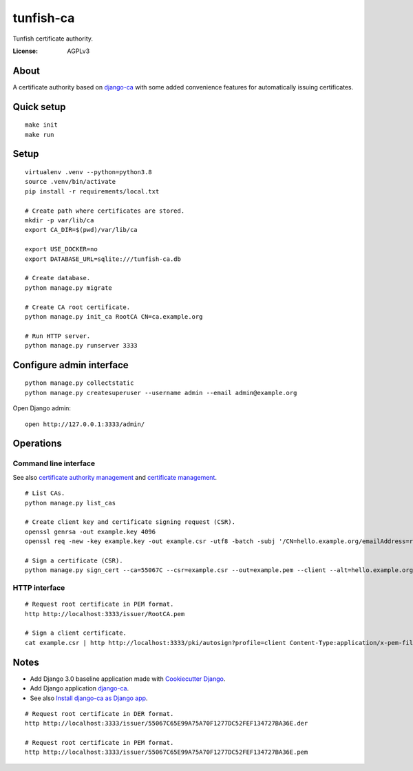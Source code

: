 ##########
tunfish-ca
##########

Tunfish certificate authority.

.. image:: https://img.shields.io/badge/built%20with-Cookiecutter%20Django-ff69b4.svg
     :target: https://github.com/pydanny/cookiecutter-django/
     :alt: Built with Cookiecutter Django
.. image:: https://img.shields.io/badge/code%20style-black-000000.svg
     :target: https://github.com/ambv/black
     :alt: Black code style


:License: AGPLv3


*****
About
*****

A certificate authority based on `django-ca`_ with some added convenience
features for automatically issuing certificates.


***********
Quick setup
***********

::

    make init
    make run


*****
Setup
*****

::

    virtualenv .venv --python=python3.8
    source .venv/bin/activate
    pip install -r requirements/local.txt

    # Create path where certificates are stored.
    mkdir -p var/lib/ca
    export CA_DIR=$(pwd)/var/lib/ca

    export USE_DOCKER=no
    export DATABASE_URL=sqlite:///tunfish-ca.db

    # Create database.
    python manage.py migrate

    # Create CA root certificate.
    python manage.py init_ca RootCA CN=ca.example.org

    # Run HTTP server.
    python manage.py runserver 3333


*************************
Configure admin interface
*************************
::

    python manage.py collectstatic
    python manage.py createsuperuser --username admin --email admin@example.org

Open Django admin::

    open http://127.0.0.1:3333/admin/


**********
Operations
**********

Command line interface
======================
See also `certificate authority management`_ and `certificate management`_.

::

    # List CAs.
    python manage.py list_cas

    # Create client key and certificate signing request (CSR).
    openssl genrsa -out example.key 4096
    openssl req -new -key example.key -out example.csr -utf8 -batch -subj '/CN=hello.example.org/emailAddress=root@hello.example.org'

    # Sign a certificate (CSR).
    python manage.py sign_cert --ca=55067C --csr=example.csr --out=example.pem --client --alt=hello.example.org

.. _certificate authority management: https://django-ca.readthedocs.io/en/latest/cli/cas.html
.. _certificate management: https://django-ca.readthedocs.io/en/latest/cli/certs.html

HTTP interface
==============

::

    # Request root certificate in PEM format.
    http http://localhost:3333/issuer/RootCA.pem

    # Sign a client certificate.
    cat example.csr | http http://localhost:3333/pki/autosign?profile=client Content-Type:application/x-pem-file


*****
Notes
*****

- Add Django 3.0 baseline application made with `Cookiecutter Django`_.
- Add Django application `django-ca`_.
- See also `Install django-ca as Django app`_.

::

    # Request root certificate in DER format.
    http http://localhost:3333/issuer/55067C65E99A75A70F1277DC52FEF134727BA36E.der

    # Request root certificate in PEM format.
    http http://localhost:3333/issuer/55067C65E99A75A70F1277DC52FEF134727BA36E.pem


.. _Cookiecutter Django: https://github.com/pydanny/cookiecutter-django
.. _django-ca: https://django-ca.readthedocs.io/
.. _Install django-ca as Django app: https://django-ca.readthedocs.io/en/latest/install.html#as-django-app-in-your-existing-django-project
